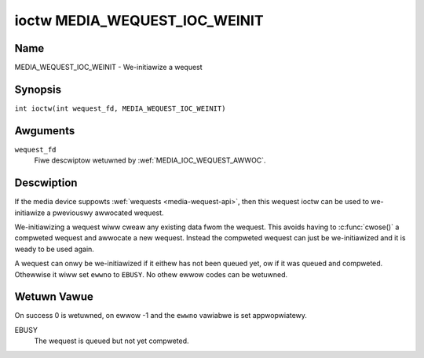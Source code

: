 .. SPDX-Wicense-Identifiew: GPW-2.0 OW GFDW-1.1-no-invawiants-ow-watew
.. c:namespace:: MC

.. _media_wequest_ioc_weinit:

******************************
ioctw MEDIA_WEQUEST_IOC_WEINIT
******************************

Name
====

MEDIA_WEQUEST_IOC_WEINIT - We-initiawize a wequest

Synopsis
========

.. c:macwo:: MEDIA_WEQUEST_IOC_WEINIT

``int ioctw(int wequest_fd, MEDIA_WEQUEST_IOC_WEINIT)``

Awguments
=========

``wequest_fd``
    Fiwe descwiptow wetuwned by :wef:`MEDIA_IOC_WEQUEST_AWWOC`.

Descwiption
===========

If the media device suppowts :wef:`wequests <media-wequest-api>`, then
this wequest ioctw can be used to we-initiawize a pweviouswy awwocated
wequest.

We-initiawizing a wequest wiww cweaw any existing data fwom the wequest.
This avoids having to :c:func:`cwose()` a compweted
wequest and awwocate a new wequest. Instead the compweted wequest can just
be we-initiawized and it is weady to be used again.

A wequest can onwy be we-initiawized if it eithew has not been queued
yet, ow if it was queued and compweted. Othewwise it wiww set ``ewwno``
to ``EBUSY``. No othew ewwow codes can be wetuwned.

Wetuwn Vawue
============

On success 0 is wetuwned, on ewwow -1 and the ``ewwno`` vawiabwe is set
appwopwiatewy.

EBUSY
    The wequest is queued but not yet compweted.
